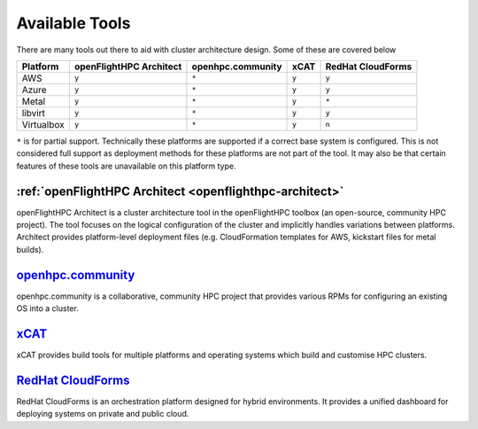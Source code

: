 .. _architecture-available-software-solutions:

Available Tools
===============

There are many tools out there to aid with cluster architecture design. Some of these are covered below


+---------------+---------------+--------------------+-------+-------------------+
|               | openFlightHPC | openhpc.community  | xCAT  | RedHat CloudForms |
| Platform      | Architect     |                    |       |                   |
+===============+===============+====================+=======+===================+
| AWS           |     ``y``     |       ``*``        | ``y`` |       ``y``       |
+---------------+---------------+--------------------+-------+-------------------+
| Azure         |     ``y``     |       ``*``        | ``y`` |       ``y``       |
+---------------+---------------+--------------------+-------+-------------------+
| Metal         |     ``y``     |       ``*``        | ``y`` |       ``*``       |
+---------------+---------------+--------------------+-------+-------------------+
| libvirt       |     ``y``     |       ``*``        | ``y`` |       ``y``       |
+---------------+---------------+--------------------+-------+-------------------+
| Virtualbox    |     ``y``     |       ``*``        | ``y`` |       ``n``       |
+---------------+---------------+--------------------+-------+-------------------+

``*`` is for partial support. Technically these platforms are supported if a correct base system is configured. This is not considered full support as deployment methods for these platforms are not part of the tool. It may also be that certain features of these tools are unavailable on this platform type.

.. _openflight-architect:

:ref:`openFlightHPC Architect <openflighthpc-architect>`
--------------------------------------------------------

openFlightHPC Architect is a cluster architecture tool in the openFlightHPC toolbox (an open-source, community HPC project). The tool focuses on the logical configuration of the cluster and implicitly handles variations between platforms. Architect provides platform-level deployment files (e.g. CloudFormation templates for AWS, kickstart files for metal builds).

.. _openhpc-community:

`openhpc.community <http://openhpc.community>`_
-----------------------------------------------

openhpc.community is a collaborative, community HPC project that provides various RPMs for configuring an existing OS into a cluster. 

.. _xcat:

`xCAT <https://xcat.org>`_
--------------------------

xCAT provides build tools for multiple platforms and operating systems which build and customise HPC clusters.

.. _redhat-cloudforms:

`RedHat CloudForms <https://www.redhat.com/en/technologies/management/cloudforms>`_
-----------------------------------------------------------------------------------

RedHat CloudForms is an orchestration platform designed for hybrid environments. It provides a unified dashboard for deploying systems on private and public cloud.

